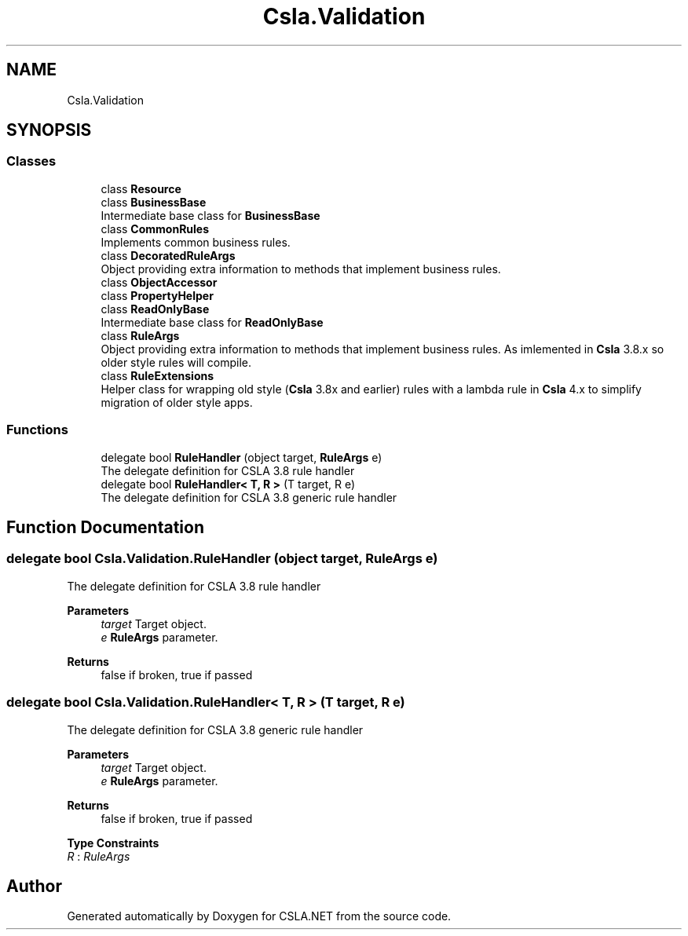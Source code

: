 .TH "Csla.Validation" 3 "Thu Jul 22 2021" "Version 5.4.2" "CSLA.NET" \" -*- nroff -*-
.ad l
.nh
.SH NAME
Csla.Validation
.SH SYNOPSIS
.br
.PP
.SS "Classes"

.in +1c
.ti -1c
.RI "class \fBResource\fP"
.br
.ti -1c
.RI "class \fBBusinessBase\fP"
.br
.RI "Intermediate base class for \fBBusinessBase\fP "
.ti -1c
.RI "class \fBCommonRules\fP"
.br
.RI "Implements common business rules\&. "
.ti -1c
.RI "class \fBDecoratedRuleArgs\fP"
.br
.RI "Object providing extra information to methods that implement business rules\&. "
.ti -1c
.RI "class \fBObjectAccessor\fP"
.br
.ti -1c
.RI "class \fBPropertyHelper\fP"
.br
.ti -1c
.RI "class \fBReadOnlyBase\fP"
.br
.RI "Intermediate base class for \fBReadOnlyBase\fP "
.ti -1c
.RI "class \fBRuleArgs\fP"
.br
.RI "Object providing extra information to methods that implement business rules\&. As imlemented in \fBCsla\fP 3\&.8\&.x so older style rules will compile\&. "
.ti -1c
.RI "class \fBRuleExtensions\fP"
.br
.RI "Helper class for wrapping old style (\fBCsla\fP 3\&.8x and earlier) rules with a lambda rule in \fBCsla\fP 4\&.x to simplify migration of older style apps\&. "
.in -1c
.SS "Functions"

.in +1c
.ti -1c
.RI "delegate bool \fBRuleHandler\fP (object target, \fBRuleArgs\fP e)"
.br
.RI "The delegate definition for CSLA 3\&.8 rule handler "
.ti -1c
.RI "delegate bool \fBRuleHandler< T, R >\fP (T target, R e)"
.br
.RI "The delegate definition for CSLA 3\&.8 generic rule handler "
.in -1c
.SH "Function Documentation"
.PP 
.SS "delegate bool Csla\&.Validation\&.RuleHandler (object target, \fBRuleArgs\fP e)"

.PP
The delegate definition for CSLA 3\&.8 rule handler 
.PP
\fBParameters\fP
.RS 4
\fItarget\fP Target object\&.
.br
\fIe\fP \fBRuleArgs\fP parameter\&.
.RE
.PP
\fBReturns\fP
.RS 4
false if broken, true if passed
.RE
.PP

.SS "delegate bool \fBCsla\&.Validation\&.RuleHandler\fP< T, R > (T target, R e)"

.PP
The delegate definition for CSLA 3\&.8 generic rule handler 
.PP
\fBParameters\fP
.RS 4
\fItarget\fP Target object\&.
.br
\fIe\fP \fBRuleArgs\fP parameter\&.
.RE
.PP
\fBReturns\fP
.RS 4
false if broken, true if passed
.RE
.PP

.PP
\fBType Constraints\fP
.TP
\fIR\fP : \fIRuleArgs\fP
.SH "Author"
.PP 
Generated automatically by Doxygen for CSLA\&.NET from the source code\&.
